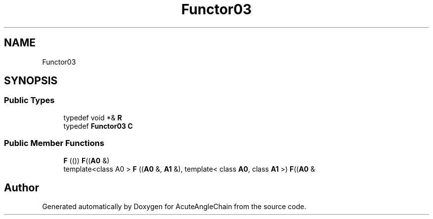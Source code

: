 .TH "Functor03" 3 "Sun Jun 3 2018" "AcuteAngleChain" \" -*- nroff -*-
.ad l
.nh
.SH NAME
Functor03
.SH SYNOPSIS
.br
.PP
.SS "Public Types"

.in +1c
.ti -1c
.RI "typedef void *& \fBR\fP"
.br
.ti -1c
.RI "typedef \fBFunctor03\fP \fBC\fP"
.br
.in -1c
.SS "Public Member Functions"

.in +1c
.ti -1c
.RI "\fBF\fP (()) \fBF\fP((\fBA0\fP &)"
.br
.ti -1c
.RI "template<class A0 > \fBF\fP ((\fBA0\fP &, \fBA1\fP &), template< class \fBA0\fP, class \fBA1\fP >) \fBF\fP((\fBA0\fP &"
.br
.in -1c

.SH "Author"
.PP 
Generated automatically by Doxygen for AcuteAngleChain from the source code\&.
